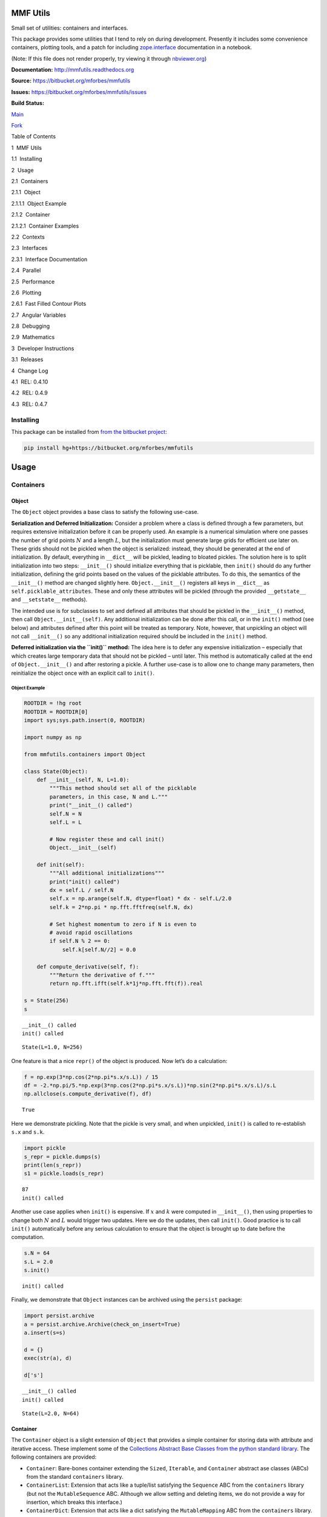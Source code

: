 MMF Utils
=========

Small set of utilities: containers and interfaces.

This package provides some utilities that I tend to rely on during
development. Presently it includes some convenience containers, plotting
tools, and a patch for including
`zope.interface <http://docs.zope.org/zope.interface/>`__ documentation
in a notebook.

(Note: If this file does not render properly, try viewing it through
`nbviewer.org <http://nbviewer.ipython.org/urls/bitbucket.org/mforbes/mmfutils-fork/raw/tip/doc/README.ipynb>`__)

**Documentation:** http://mmfutils.readthedocs.org

**Source:** https://bitbucket.org/mforbes/mmfutils

**Issues:** https://bitbucket.org/mforbes/mmfutils/issues

**Build Status:**

.. raw:: html

   <table>

.. raw:: html

   <tr>

.. raw:: html

   <td>

`Main <https://bitbucket.org/mforbes/mmfutils>`__

.. raw:: html

   </td>

.. raw:: html

   <td>

`Fork <https://bitbucket.org/mforbes/mmfutils-fork>`__

.. raw:: html

   </td>

.. raw:: html

   </tr>

.. raw:: html

   <tr>

.. raw:: html

   <td>

|mmfutils Build Status|

.. raw:: html

   </td>

.. raw:: html

   <td>

|mmfutils-fork Build Status|

.. raw:: html

   </td>

.. raw:: html

   </tr>

.. raw:: html

   </table>

.. |mmfutils Build Status| image:: https://drone.io/bitbucket.org/mforbes/mmfutils/status.png
   :target: https://drone.io/bitbucket.org/mforbes/mmfutils/latest
.. |mmfutils-fork Build Status| image:: https://drone.io/bitbucket.org/mforbes/mmfutils-fork/status.png
   :target: https://drone.io/bitbucket.org/mforbes/mmfutils-fork/latest

.. raw:: html

   <h1>

Table of Contents

.. raw:: html

   </h1>

.. raw:: html

   <div class="toc">

.. raw:: html

   <ul class="toc-item">

.. raw:: html

   <li>

1  MMF Utils

.. raw:: html

   <ul class="toc-item">

.. raw:: html

   <li>

1.1  Installing

.. raw:: html

   </li>

.. raw:: html

   </ul>

.. raw:: html

   </li>

.. raw:: html

   <li>

2  Usage

.. raw:: html

   <ul class="toc-item">

.. raw:: html

   <li>

2.1  Containers

.. raw:: html

   <ul class="toc-item">

.. raw:: html

   <li>

2.1.1  Object

.. raw:: html

   <ul class="toc-item">

.. raw:: html

   <li>

2.1.1.1  Object Example

.. raw:: html

   </li>

.. raw:: html

   </ul>

.. raw:: html

   </li>

.. raw:: html

   <li>

2.1.2  Container

.. raw:: html

   <ul class="toc-item">

.. raw:: html

   <li>

2.1.2.1  Container Examples

.. raw:: html

   </li>

.. raw:: html

   </ul>

.. raw:: html

   </li>

.. raw:: html

   </ul>

.. raw:: html

   </li>

.. raw:: html

   <li>

2.2  Contexts

.. raw:: html

   </li>

.. raw:: html

   <li>

2.3  Interfaces

.. raw:: html

   <ul class="toc-item">

.. raw:: html

   <li>

2.3.1  Interface Documentation

.. raw:: html

   </li>

.. raw:: html

   </ul>

.. raw:: html

   </li>

.. raw:: html

   <li>

2.4  Parallel

.. raw:: html

   </li>

.. raw:: html

   <li>

2.5  Performance

.. raw:: html

   </li>

.. raw:: html

   <li>

2.6  Plotting

.. raw:: html

   <ul class="toc-item">

.. raw:: html

   <li>

2.6.1  Fast Filled Contour Plots

.. raw:: html

   </li>

.. raw:: html

   </ul>

.. raw:: html

   </li>

.. raw:: html

   <li>

2.7  Angular Variables

.. raw:: html

   </li>

.. raw:: html

   <li>

2.8  Debugging

.. raw:: html

   </li>

.. raw:: html

   <li>

2.9  Mathematics

.. raw:: html

   </li>

.. raw:: html

   </ul>

.. raw:: html

   </li>

.. raw:: html

   <li>

3  Developer Instructions

.. raw:: html

   <ul class="toc-item">

.. raw:: html

   <li>

3.1  Releases

.. raw:: html

   </li>

.. raw:: html

   </ul>

.. raw:: html

   </li>

.. raw:: html

   <li>

4  Change Log

.. raw:: html

   <ul class="toc-item">

.. raw:: html

   <li>

4.1  REL: 0.4.10

.. raw:: html

   </li>

.. raw:: html

   <li>

4.2  REL: 0.4.9

.. raw:: html

   </li>

.. raw:: html

   <li>

4.3  REL: 0.4.7

.. raw:: html

   </li>

.. raw:: html

   </ul>

.. raw:: html

   </li>

.. raw:: html

   </ul>

.. raw:: html

   </div>

Installing
----------

This package can be installed from `from the bitbucket
project <https://bitbucket.org/mforbes/mmfutils>`__:

.. code:: bash

   pip install hg+https://bitbucket.org/mforbes/mmfutils

Usage
=====

Containers
----------

Object
~~~~~~

The ``Object`` object provides a base class to satisfy the following
use-case.

**Serialization and Deferred Initialization:** Consider a problem where
a class is defined through a few parameters, but requires extensive
initialization before it can be properly used. An example is a numerical
simulation where one passes the number of grid points :math:`N` and a
length :math:`L`, but the initialization must generate large grids for
efficient use later on. These grids should not be pickled when the
object is serialized: instead, they should be generated at the end of
initialization. By default, everything in ``__dict__`` will be pickled,
leading to bloated pickles. The solution here is to split initialization
into two steps: ``__init__()`` should initialize everything that is
picklable, then ``init()`` should do any further initialization,
defining the grid points based on the values of the picklable
attributes. To do this, the semantics of the ``__init__()`` method are
changed slightly here. ``Object.__init__()`` registers all keys in
``__dict__`` as ``self.picklable_attributes``. These and only these
attributes will be pickled (through the provided ``__getstate__`` and
``__setstate__`` methods).

The intended use is for subclasses to set and defined all attributes
that should be pickled in the ``__init__()`` method, then call
``Object.__init__(self)``. Any additional initialization can be done
after this call, or in the ``init()`` method (see below) and attributes
defined after this point will be treated as temporary. Note, however,
that unpickling an object will not call ``__init__()`` so any additional
initialization required should be included in the ``init()`` method.

**Deferred initialization via the ``init()`` method:** The idea here is
to defer any expensive initialization – especially that which creates
large temporary data that should not be pickled – until later. This
method is automatically called at the end of ``Object.__init__()`` and
after restoring a pickle. A further use-case is to allow one to change
many parameters, then reinitialize the object once with an explicit call
to ``init()``.

Object Example
^^^^^^^^^^^^^^

.. code:: ipython3

    ROOTDIR = !hg root
    ROOTDIR = ROOTDIR[0]
    import sys;sys.path.insert(0, ROOTDIR)
    
    import numpy as np
    
    from mmfutils.containers import Object
    
    class State(Object):
        def __init__(self, N, L=1.0):
            """This method should set all of the picklable
            parameters, in this case, N and L."""
            print("__init__() called")
            self.N = N
            self.L = L
            
            # Now register these and call init()
            Object.__init__(self)
            
        def init(self):
            """All additional initializations"""
            print("init() called")
            dx = self.L / self.N
            self.x = np.arange(self.N, dtype=float) * dx - self.L/2.0
            self.k = 2*np.pi * np.fft.fftfreq(self.N, dx)
    
            # Set highest momentum to zero if N is even to
            # avoid rapid oscillations
            if self.N % 2 == 0:
                self.k[self.N//2] = 0.0
                
        def compute_derivative(self, f):
            """Return the derivative of f."""        
            return np.fft.ifft(self.k*1j*np.fft.fft(f)).real
    
    s = State(256)
    s


.. parsed-literal::

    __init__() called
    init() called




.. parsed-literal::

    State(L=1.0, N=256)



One feature is that a nice ``repr()`` of the object is produced. Now
let’s do a calculation:

.. code:: ipython3

    f = np.exp(3*np.cos(2*np.pi*s.x/s.L)) / 15
    df = -2.*np.pi/5.*np.exp(3*np.cos(2*np.pi*s.x/s.L))*np.sin(2*np.pi*s.x/s.L)/s.L
    np.allclose(s.compute_derivative(f), df)




.. parsed-literal::

    True



Here we demonstrate pickling. Note that the pickle is very small, and
when unpickled, ``init()`` is called to re-establish ``s.x`` and
``s.k``.

.. code:: ipython3

    import pickle
    s_repr = pickle.dumps(s)
    print(len(s_repr))
    s1 = pickle.loads(s_repr)


.. parsed-literal::

    87
    init() called


Another use case applies when ``init()`` is expensive. If :math:`x` and
:math:`k` were computed in ``__init__()``, then using properties to
change both :math:`N` and :math:`L` would trigger two updates. Here we
do the updates, then call ``init()``. Good practice is to call
``init()`` automatically before any serious calculation to ensure that
the object is brought up to date before the computation.

.. code:: ipython3

    s.N = 64
    s.L = 2.0
    s.init()


.. parsed-literal::

    init() called


Finally, we demonstrate that ``Object`` instances can be archived using
the ``persist`` package:

.. code:: ipython3

    import persist.archive
    a = persist.archive.Archive(check_on_insert=True)
    a.insert(s=s)
    
    d = {}
    exec(str(a), d)
    
    d['s']


.. parsed-literal::

    __init__() called
    init() called




.. parsed-literal::

    State(L=2.0, N=64)



Container
~~~~~~~~~

The ``Container`` object is a slight extension of ``Object`` that
provides a simple container for storing data with attribute and
iterative access. These implement some of the `Collections Abstract Base
Classes from the python standard
library <https://docs.python.org/2/library/collections.html#collections-abstract-base-classes>`__.
The following containers are provided:

-  ``Container``: Bare-bones container extending the ``Sized``,
   ``Iterable``, and ``Container`` abstract ase classes (ABCs) from the
   standard ``containers`` library.
-  ``ContainerList``: Extension that acts like a tuple/list satisfying
   the ``Sequence`` ABC from the ``containers`` library (but not the
   ``MutableSequence`` ABC. Although we allow setting and deleting
   items, we do not provide a way for insertion, which breaks this
   interface.)
-  ``ContainerDict``: Extension that acts like a dict satisfying the
   ``MutableMapping`` ABC from the ``containers`` library.

These were designed with the following use cases in mind:

-  Returning data from a function associating names with each data. The
   resulting ``ContainerList`` will act like a tuple, but will support
   attribute access. Note that the order will be lexicographic. One
   could use a dictionary, but attribute access with tab completion is
   much nicer in an interactive session. The ``containers.nametuple``
   generator could also be used, but this is somewhat more complicated
   (though might be faster). Also, named tuples are immutable - here we
   provide a mutable object that is picklable etc. The choice between
   ``ContainerList`` and ``ContainerDict`` will depend on subsequent
   usage. Containers can be converted from one type to another.

Container Examples
^^^^^^^^^^^^^^^^^^

.. code:: ipython3

    from mmfutils.containers import Container
    
    c = Container(a=1, c=2, b='Hi there')
    print(c)
    print(tuple(c))


.. parsed-literal::

    Container(a=1, b='Hi there', c=2)
    (1, 'Hi there', 2)


.. code:: ipython3

    # Attributes are mutable
    c.b = 'Ho there'
    print(c)


.. parsed-literal::

    Container(a=1, b='Ho there', c=2)


.. code:: ipython3

    # Other attributes can be used for temporary storage but will not be pickled.
    import numpy as np
    
    c.large_temporary_array = np.ones((256,256))
    print(c)
    print(c.large_temporary_array)


.. parsed-literal::

    Container(a=1, b='Ho there', c=2)
    [[1. 1. 1. ... 1. 1. 1.]
     [1. 1. 1. ... 1. 1. 1.]
     [1. 1. 1. ... 1. 1. 1.]
     ...
     [1. 1. 1. ... 1. 1. 1.]
     [1. 1. 1. ... 1. 1. 1.]
     [1. 1. 1. ... 1. 1. 1.]]


.. code:: ipython3

    import pickle
    c1 = pickle.loads(pickle.dumps(c))
    print(c1)
    c1.large_temporary_array


.. parsed-literal::

    Container(a=1, b='Ho there', c=2)


::


    ---------------------------------------------------------------------------

    AttributeError                            Traceback (most recent call last)

    <ipython-input-9-bd53d5116502> in <module>
          2 c1 = pickle.loads(pickle.dumps(c))
          3 print(c1)
    ----> 4 c1.large_temporary_array
    

    AttributeError: 'Container' object has no attribute 'large_temporary_array'


Contexts
--------

The ``mmfutils.contexts`` module provides two useful contexts:

``NoInterrupt``: This can be used to susspend ``KeyboardInterrupt``
exceptions until they can be dealt with at a point that is convenient. A
typical use is when performing a series of calculations in a loop. By
placing the loop in a ``NoInterrupt`` context, one can avoid an
interrupt from ruining a calculation:

.. code:: ipython3

    from mmfutils.contexts import NoInterrupt
    
    complete = False
    n = 0
    with NoInterrupt() as interrupted:
        while not complete and not interrupted:
            n += 1
            if n > 10:
                complete = True

Note: One can nest ``NoInterrupt`` contexts so that outer loops are also
interrupted. Another use-case is mapping. See
`doc/Animation.ipynb <Animation.ipynb>`__ for more examples.

.. code:: ipython3

    res = NoInterrupt().map(abs, range(-100, 100))
    np.sign(res)




.. parsed-literal::

    array([1, 1, 1, 1, 1, 1, 1, 1, 1, 1, 1, 1, 1, 1, 1, 1, 1, 1, 1, 1, 1, 1,
           1, 1, 1, 1, 1, 1, 1, 1, 1, 1, 1, 1, 1, 1, 1, 1, 1, 1, 1, 1, 1, 1,
           1, 1, 1, 1, 1, 1, 1, 1, 1, 1, 1, 1, 1, 1, 1, 1, 1, 1, 1, 1, 1, 1,
           1, 1, 1, 1, 1, 1, 1, 1, 1, 1, 1, 1, 1, 1, 1, 1, 1, 1, 1, 1, 1, 1,
           1, 1, 1, 1, 1, 1, 1, 1, 1, 1, 1, 1, 0, 1, 1, 1, 1, 1, 1, 1, 1, 1,
           1, 1, 1, 1, 1, 1, 1, 1, 1, 1, 1, 1, 1, 1, 1, 1, 1, 1, 1, 1, 1, 1,
           1, 1, 1, 1, 1, 1, 1, 1, 1, 1, 1, 1, 1, 1, 1, 1, 1, 1, 1, 1, 1, 1,
           1, 1, 1, 1, 1, 1, 1, 1, 1, 1, 1, 1, 1, 1, 1, 1, 1, 1, 1, 1, 1, 1,
           1, 1, 1, 1, 1, 1, 1, 1, 1, 1, 1, 1, 1, 1, 1, 1, 1, 1, 1, 1, 1, 1,
           1, 1])



Interfaces
----------

The interfaces module collects some useful
`zope.interface <http://docs.zope.org/zope.interface/>`__ tools for
checking interface requirements. Interfaces provide a convenient way of
communicating to a programmer what needs to be done to used your code.
This can then be checked in tests.

.. code:: ipython3

    from mmfutils.interface import Interface, Attribute, verifyClass, verifyObject, implementer
    
    class IAdder(Interface):
        """Interface for objects that support addition."""
    
        value = Attribute('value', "Current value of object")
    
        # No self here since this is the "user" interface
        def add(other):
            """Return self + other."""

Here is a broken implementation. We muck up the arguments to ``add``:

.. code:: ipython3

    @implementer(IAdder)
    class AdderBroken(object):
        def add(self, one, another):
            # There should only be one argument!
            return one + another
    
    try:
        verifyClass(IAdder, AdderBroken)
    except Exception as e:
        print("{0.__class__.__name__}: {0}".format(e))
        


.. parsed-literal::

    BrokenMethodImplementation: The implementation of add violates its contract
            because implementation requires too many arguments.
            


Now we get ``add`` right, but forget to define ``value``. This is only
caught when we have an object since the attribute is supposed to be
defined in ``__init__()``:

.. code:: ipython3

    @implementer(IAdder)
    class AdderBroken(object):
        def add(self, other):
            return one + other
    
    # The class validates...
    verifyClass(IAdder, AdderBroken)
    
    # ... but objects are missing the value Attribute
    try:
        verifyObject(IAdder, AdderBroken())
    except Exception as e:
        print("{0.__class__.__name__}: {0}".format(e))    


.. parsed-literal::

    BrokenImplementation: An object has failed to implement interface <InterfaceClass __main__.IAdder>
    
            The value attribute was not provided.
            


Finally, a working instance:

.. code:: ipython3

    @implementer(IAdder)
    class Adder(object):
        def __init__(self, value=0):
            self.value = value
        def add(self, other):
            return one + other
        
    verifyClass(IAdder, Adder) and verifyObject(IAdder, Adder())




.. parsed-literal::

    True



Interface Documentation
~~~~~~~~~~~~~~~~~~~~~~~

We also monkeypatch ``zope.interface.documentation.asStructuredText()``
to provide a mechanism for documentating interfaces in a notebook.

.. code:: ipython3

    from mmfutils.interface import describe_interface
    describe_interface(IAdder)




.. raw:: html

    <!DOCTYPE html PUBLIC "-//W3C//DTD XHTML 1.0 Transitional//EN" "http://www.w3.org/TR/xhtml1/DTD/xhtml1-transitional.dtd">
    <html xmlns="http://www.w3.org/1999/xhtml" xml:lang="en" lang="en">
    <head>
    <meta http-equiv="Content-Type" content="text/html; charset=utf-8" />
    <meta name="generator" content="Docutils 0.15.2: http://docutils.sourceforge.net/" />
    <title>&lt;string&gt;</title>
    
    <div class="document">
    
    
    <p><tt class="docutils literal">IAdder</tt></p>
    <blockquote>
    <p>Interface for objects that support addition.</p>
    <p>Attributes:</p>
    <blockquote>
    <tt class="docutils literal">value</tt> -- Current value of object</blockquote>
    <p>Methods:</p>
    <blockquote>
    <tt class="docutils literal">add(other)</tt> -- Return self + other.</blockquote>
    </blockquote>
    </div>




Parallel
--------

The ``mmfutils.parallel`` module provides some tools for launching and
connecting to IPython clusters. The ``parallel.Cluster`` class
represents and controls a cluster. The cluster is specified by the
profile name, and can be started or stopped from this class:

.. code:: ipython3

    import logging
    logger = logging.getLogger()
    logger.setLevel(logging.INFO)
    import numpy as np
    from mmfutils import parallel
    cluster = parallel.Cluster(profile='default', n=3, sleep_time=1.0)
    cluster.start()
    cluster.wait()  # Instance of IPython.parallel.Client
    view = cluster.load_balanced_view
    x = np.linspace(-6, 6, 100)
    y = view.map(lambda x:x**2, x)
    print(np.allclose(y, x**2))
    cluster.stop()


.. parsed-literal::

    Waiting for connection file: ~/.ipython/profile_default/security/ipcontroller-client.json


.. parsed-literal::

    INFO:root:Starting cluster: ipcluster start --daemonize --quiet --profile=default --n=3


.. parsed-literal::

    Waiting for connection file: ~/.ipython/profile_default/security/ipcontroller-client.json


.. parsed-literal::

    INFO:root:waiting for 3 engines
    INFO:root:0 of 3 running
    INFO:root:3 of 3 running
    INFO:root:Stopping cluster: ipcluster stop --profile=default


.. parsed-literal::

    True
    Waiting for connection file: ~/.ipython/profile_default/security/ipcontroller-client.json


If you only need a cluster for a single task, it can be managed with a
context. Be sure to wait for the result to be computed before exiting
the context and shutting down the cluster!

.. code:: ipython3

    with parallel.Cluster(profile='default', n=3, sleep_time=1.0) as client:
        view = client.load_balanced_view
        x = np.linspace(-6, 6, 100)
        y = view.map(lambda x:x**2, x, block=True)  # Make sure to wait for the result!
    print(np.allclose(y, x**2))


.. parsed-literal::

    Waiting for connection file: ~/.ipython/profile_default/security/ipcontroller-client.json


.. parsed-literal::

    INFO:root:Starting cluster: ipcluster start --daemonize --quiet --profile=default --n=3


.. parsed-literal::

    Waiting for connection file: ~/.ipython/profile_default/security/ipcontroller-client.json


.. parsed-literal::

    INFO:root:waiting for 3 engines
    INFO:root:0 of 3 running
    INFO:root:3 of 3 running
    INFO:root:Stopping cluster: ipcluster stop --profile=default


.. parsed-literal::

    Waiting for connection file: ~/.ipython/profile_default/security/ipcontroller-client.json
    True


If you just need to connect to a running cluster, you can use
``parallel.get_client()``.

Performance
-----------

The ``mmfutils.performance`` module provides some tools for high
performance computing. Note: this module requires some additional
packages including
`numexp <https://github.com/pydata/numexpr/wiki/Numexpr-Users-Guide>`__,
`pyfftw <http://hgomersall.github.io/pyFFTW/>`__, and the ``mkl``
package installed by anaconda. Some of these require building system
libraries (i.e. the `FFTW <http://www.fftw.org>`__). However, the
various components will not be imported by default.

Here is a brief description of the components:

-  ``mmfutils.performance.blas``: Provides an interface to a few of the
   scipy BLAS wrappers. Very incomplete (only things I currently need).
-  ``mmfutils.performance.fft``: Provides an interface to the
   `FFTW <http://www.fftw.org>`__ using ``pyfftw`` if it is available.
   Also enables the planning cache and setting threads so you can better
   control your performance.
-  ``mmfutils.performance.numexpr``: Robustly imports numexpr and
   disabling the VML. (If you don’t do this carefully, it will crash
   your program so fast you won’t even get a traceback.)
-  ``mmfutils.performance.threads``: Provides some hooks for setting the
   maximum number of threads in a bunch of places including the MKL,
   numexpr, and fftw.

Plotting
--------

Several tools are provided in ``mmfutils.plot``:

Fast Filled Contour Plots
~~~~~~~~~~~~~~~~~~~~~~~~~

``mmfutils.plot.imcontourf`` is similar to matplotlib’s ``plt.contourf``
function, but uses ``plt.imshow`` which is much faster. This is useful
for animations and interactive work. It also supports my idea of saner
array-shape processing (i.e. if ``x`` and ``y`` have different shapes,
then it will match these to the shape of ``z``). Matplotlib now provies
``plt.pcolourmesh`` which is similar, but has the same interface issues.

.. code:: ipython3

    %matplotlib inline
    from matplotlib import pyplot as plt
    import time
    import numpy as np
    from mmfutils import plot as mmfplt
    x = np.linspace(-1, 1, 100)[:, None]**3
    y = np.linspace(-0.1, 0.1, 200)[None, :]**3
    z = np.sin(10*x)*y**2
    plt.figure(figsize=(12,3))
    plt.subplot(141)
    %time mmfplt.imcontourf(x, y, z, cmap='gist_heat')
    plt.subplot(142)
    %time plt.contourf(x.ravel(), y.ravel(), z.T, 50, cmap='gist_heat')
    plt.subplot(143)
    %time plt.pcolor(x.ravel(), y.ravel(), z.T, cmap='gist_heat')
    plt.subplot(144)
    %time plt.pcolormesh(x.ravel(), y.ravel(), z.T, cmap='gist_heat')


.. parsed-literal::

    CPU times: user 14.3 ms, sys: 3.7 ms, total: 18 ms
    Wall time: 15.3 ms
    CPU times: user 82.7 ms, sys: 3.85 ms, total: 86.6 ms
    Wall time: 44.7 ms
    CPU times: user 366 ms, sys: 16.4 ms, total: 382 ms
    Wall time: 263 ms
    CPU times: user 3.95 ms, sys: 96 µs, total: 4.04 ms
    Wall time: 4.05 ms




.. parsed-literal::

    <matplotlib.collections.QuadMesh at 0x1a1b104a10>




.. image:: README_files/README_55_2.png


Angular Variables
-----------------

A couple of tools are provided to visualize angular fields, such as the
phase of a complex wavefunction.

.. code:: ipython3

    %matplotlib inline
    from matplotlib import pyplot as plt
    import time
    import numpy as np
    from mmfutils import plot as mmfplt
    x = np.linspace(-1, 1, 100)[:, None]
    y = np.linspace(-1, 1, 200)[None, :]
    z = x + 1j*y
    
    plt.figure(figsize=(9,2))
    ax = plt.subplot(131)
    mmfplt.phase_contour(x, y, z, colors='k', linewidths=0.5)
    ax.set_aspect(1)
    
    # This is a little slow but allows you to vary the luminosity.
    ax = plt.subplot(132)
    mmfplt.imcontourf(x, y, mmfplt.colors.color_complex(z))
    mmfplt.phase_contour(x, y, z, linewidths=0.5)
    ax.set_aspect(1)
    
    # This is faster if you just want to show the phase and allows
    # for a colorbar via a registered colormap
    ax = plt.subplot(133)
    mmfplt.imcontourf(x, y, np.angle(z), cmap='huslp')
    ax.set_aspect(1)
    plt.colorbar()
    mmfplt.phase_contour(x, y, z, linewidths=0.5)




.. parsed-literal::

    (<matplotlib.contour.QuadContourSet at 0x1a1b2f21d0>,
     <matplotlib.contour.QuadContourSet at 0x1a1b2f2650>)




.. image:: README_files/README_58_1.png


Debugging
---------

A couple of debugging tools are provided. The most useful is the
``debug`` decorator which will store the local variables of a function
in a dictionary or in your global scope.

.. code:: ipython3

    from mmfutils.debugging import debug
    
    @debug(locals())
    def f(x):
        y = x**1.5
        z = 2/x
        return z
    
    print(f(2.0), x, y, z)


.. parsed-literal::

    1.0 2.0 2.8284271247461903 1.0


Mathematics
-----------

We include a few mathematical tools here too. In particular, numerical
integration and differentiation. Check the API documentation for
details.

Developer Instructions
======================

If you are a developer of this package, there are a few things to be
aware of.

1. If you modify the notebooks in ``docs/notebooks`` then you may need
   to regenerate some of the ``.rst`` files and commit them so they
   appear on bitbucket. This is done automatically by the ``pre-commit``
   hook in ``.hgrc`` if you include this in your ``.hg/hgrc`` file with
   a line like:

   ::

      %include ../.hgrc

**Security Warning:** if you do this, be sure to inspect the ``.hgrc``
file carefully to make sure that no one inserts malicious code.

This runs the following code:

.. code:: ipython3

    !cd $ROOTDIR; jupyter nbconvert --to=rst --output=README.rst doc/README.ipynb


.. parsed-literal::

    [NbConvertApp] Converting notebook doc/README.ipynb to rst
    [NbConvertApp] Support files will be in README_files/
    [NbConvertApp] Making directory doc/README_files
    [NbConvertApp] Making directory doc/README_files
    [NbConvertApp] Writing 33972 bytes to doc/README.rst


We also run a comprehensive set of tests, and the pre-commit hook will
fail if any of these do not pass, or if we don’t have complete code
coverage. This uses
`nosetests <https://nose.readthedocs.org/en/latest/>`__ and
`flake8 <http://flake8.readthedocs.org>`__. To run individal tests do
one of:

.. code:: bash

   python setup.py nosetests
   python setup.py flake8
   python setup.py check
   python setup.py test   # This runs them all using a custom command defined in setup.py

Here is an example:

.. code:: ipython3

    !cd $ROOTDIR; conda activate _test3; py.test

Complete code coverage information is provided in
``build/_coverage/index.html``.

.. code:: ipython3

    from IPython.display import HTML
    with open(os.path.join(ROOTDIR, 'build/_coverage/index.html')) as f:
        coverage = f.read()
    HTML(coverage)




.. raw:: html

    
    
    
    <!DOCTYPE html>
    <html>
    <head>
        <meta http-equiv="Content-Type" content="text/html; charset=utf-8">
        <title>Coverage report</title>
        <link rel="stylesheet" href="style.css" type="text/css">
    
        <script type="text/javascript" src="jquery.min.js"></script>
        <script type="text/javascript" src="jquery.ba-throttle-debounce.min.js"></script>
        <script type="text/javascript" src="jquery.tablesorter.min.js"></script>
        <script type="text/javascript" src="jquery.hotkeys.js"></script>
        <script type="text/javascript" src="coverage_html.js"></script>
        <script type="text/javascript">
            jQuery(document).ready(coverage.index_ready);
        </script>
    </head>
    <body class="indexfile">
    
    <div id="header">
        <div class="content">
            <h1>Coverage report:
                <span class="pc_cov">88%</span>
            </h1>
    
            <img id="keyboard_icon" src="keybd_closed.png" alt="Show keyboard shortcuts" />
    
            <form id="filter_container">
                <input id="filter" type="text" value="" placeholder="filter..." />
            </form>
        </div>
    </div>
    
    <div class="help_panel">
        <img id="panel_icon" src="keybd_open.png" alt="Hide keyboard shortcuts" />
        <p class="legend">Hot-keys on this page</p>
        <div>
        <p class="keyhelp">
            <span class="key">n</span>
            <span class="key">s</span>
            <span class="key">m</span>
            <span class="key">x</span>
    
            <span class="key">c</span> &nbsp; change column sorting
        </p>
        </div>
    </div>
    
    <div id="index">
        <table class="index">
            <thead>
    
                <tr class="tablehead" title="Click to sort">
                    <th class="name left headerSortDown shortkey_n">Module</th>
                    <th class="shortkey_s">statements</th>
                    <th class="shortkey_m">missing</th>
                    <th class="shortkey_x">excluded</th>
    
                    <th class="right shortkey_c">coverage</th>
                </tr>
            </thead>
    
            <tfoot>
                <tr class="total">
                    <td class="name left">Total</td>
                    <td>2234</td>
                    <td>260</td>
                    <td>85</td>
    
                    <td class="right" data-ratio="1974 2234">88%</td>
                </tr>
            </tfoot>
            <tbody>
    
                <tr class="file">
                    <td class="name left"><a href="mmfutils___init___py.html">mmfutils/__init__.py</a></td>
                    <td>13</td>
                    <td>0</td>
                    <td>0</td>
    
                    <td class="right" data-ratio="13 13">100%</td>
                </tr>
    
                <tr class="file">
                    <td class="name left"><a href="mmfutils_c_py.html">mmfutils/c.py</a></td>
                    <td>95</td>
                    <td>2</td>
                    <td>0</td>
    
                    <td class="right" data-ratio="93 95">98%</td>
                </tr>
    
                <tr class="file">
                    <td class="name left"><a href="mmfutils_containers_py.html">mmfutils/containers.py</a></td>
                    <td>89</td>
                    <td>0</td>
                    <td>0</td>
    
                    <td class="right" data-ratio="89 89">100%</td>
                </tr>
    
                <tr class="file">
                    <td class="name left"><a href="mmfutils_contexts_py.html">mmfutils/contexts.py</a></td>
                    <td>188</td>
                    <td>25</td>
                    <td>0</td>
    
                    <td class="right" data-ratio="163 188">87%</td>
                </tr>
    
                <tr class="file">
                    <td class="name left"><a href="mmfutils_data_py.html">mmfutils/data.py</a></td>
                    <td>0</td>
                    <td>0</td>
                    <td>0</td>
    
                    <td class="right" data-ratio="0 0">100%</td>
                </tr>
    
                <tr class="file">
                    <td class="name left"><a href="mmfutils_debugging_py.html">mmfutils/debugging.py</a></td>
                    <td>48</td>
                    <td>0</td>
                    <td>3</td>
    
                    <td class="right" data-ratio="48 48">100%</td>
                </tr>
    
                <tr class="file">
                    <td class="name left"><a href="mmfutils_interface_py.html">mmfutils/interface.py</a></td>
                    <td>77</td>
                    <td>0</td>
                    <td>15</td>
    
                    <td class="right" data-ratio="77 77">100%</td>
                </tr>
    
                <tr class="file">
                    <td class="name left"><a href="mmfutils_math___init___py.html">mmfutils/math/__init__.py</a></td>
                    <td>0</td>
                    <td>0</td>
                    <td>0</td>
    
                    <td class="right" data-ratio="0 0">100%</td>
                </tr>
    
                <tr class="file">
                    <td class="name left"><a href="mmfutils_math_bases___init___py.html">mmfutils/math/bases/__init__.py</a></td>
                    <td>3</td>
                    <td>0</td>
                    <td>0</td>
    
                    <td class="right" data-ratio="3 3">100%</td>
                </tr>
    
                <tr class="file">
                    <td class="name left"><a href="mmfutils_math_bases_bases_py.html">mmfutils/math/bases/bases.py</a></td>
                    <td>396</td>
                    <td>47</td>
                    <td>0</td>
    
                    <td class="right" data-ratio="349 396">88%</td>
                </tr>
    
                <tr class="file">
                    <td class="name left"><a href="mmfutils_math_bases_interface_py.html">mmfutils/math/bases/interface.py</a></td>
                    <td>33</td>
                    <td>2</td>
                    <td>0</td>
    
                    <td class="right" data-ratio="31 33">94%</td>
                </tr>
    
                <tr class="file">
                    <td class="name left"><a href="mmfutils_math_bases_utils_py.html">mmfutils/math/bases/utils.py</a></td>
                    <td>42</td>
                    <td>11</td>
                    <td>0</td>
    
                    <td class="right" data-ratio="31 42">74%</td>
                </tr>
    
                <tr class="file">
                    <td class="name left"><a href="mmfutils_math_bessel_py.html">mmfutils/math/bessel.py</a></td>
                    <td>133</td>
                    <td>0</td>
                    <td>14</td>
    
                    <td class="right" data-ratio="133 133">100%</td>
                </tr>
    
                <tr class="file">
                    <td class="name left"><a href="mmfutils_math_differentiate_py.html">mmfutils/math/differentiate.py</a></td>
                    <td>62</td>
                    <td>0</td>
                    <td>0</td>
    
                    <td class="right" data-ratio="62 62">100%</td>
                </tr>
    
                <tr class="file">
                    <td class="name left"><a href="mmfutils_math_integrate___init___py.html">mmfutils/math/integrate/__init__.py</a></td>
                    <td>214</td>
                    <td>11</td>
                    <td>16</td>
    
                    <td class="right" data-ratio="203 214">95%</td>
                </tr>
    
                <tr class="file">
                    <td class="name left"><a href="mmfutils_math_linalg_py.html">mmfutils/math/linalg.py</a></td>
                    <td>13</td>
                    <td>0</td>
                    <td>0</td>
    
                    <td class="right" data-ratio="13 13">100%</td>
                </tr>
    
                <tr class="file">
                    <td class="name left"><a href="mmfutils_math_special_py.html">mmfutils/math/special.py</a></td>
                    <td>27</td>
                    <td>0</td>
                    <td>0</td>
    
                    <td class="right" data-ratio="27 27">100%</td>
                </tr>
    
                <tr class="file">
                    <td class="name left"><a href="mmfutils_math_wigner_py.html">mmfutils/math/wigner.py</a></td>
                    <td>21</td>
                    <td>17</td>
                    <td>0</td>
    
                    <td class="right" data-ratio="4 21">19%</td>
                </tr>
    
                <tr class="file">
                    <td class="name left"><a href="mmfutils_optimize_py.html">mmfutils/optimize.py</a></td>
                    <td>27</td>
                    <td>0</td>
                    <td>0</td>
    
                    <td class="right" data-ratio="27 27">100%</td>
                </tr>
    
                <tr class="file">
                    <td class="name left"><a href="mmfutils_parallel_py.html">mmfutils/parallel.py</a></td>
                    <td>124</td>
                    <td>5</td>
                    <td>8</td>
    
                    <td class="right" data-ratio="119 124">96%</td>
                </tr>
    
                <tr class="file">
                    <td class="name left"><a href="mmfutils_performance___init___py.html">mmfutils/performance/__init__.py</a></td>
                    <td>0</td>
                    <td>0</td>
                    <td>0</td>
    
                    <td class="right" data-ratio="0 0">100%</td>
                </tr>
    
                <tr class="file">
                    <td class="name left"><a href="mmfutils_performance_blas_py.html">mmfutils/performance/blas.py</a></td>
                    <td>59</td>
                    <td>0</td>
                    <td>6</td>
    
                    <td class="right" data-ratio="59 59">100%</td>
                </tr>
    
                <tr class="file">
                    <td class="name left"><a href="mmfutils_performance_fft_py.html">mmfutils/performance/fft.py</a></td>
                    <td>89</td>
                    <td>3</td>
                    <td>6</td>
    
                    <td class="right" data-ratio="86 89">97%</td>
                </tr>
    
                <tr class="file">
                    <td class="name left"><a href="mmfutils_performance_numexpr_py.html">mmfutils/performance/numexpr.py</a></td>
                    <td>10</td>
                    <td>0</td>
                    <td>7</td>
    
                    <td class="right" data-ratio="10 10">100%</td>
                </tr>
    
                <tr class="file">
                    <td class="name left"><a href="mmfutils_performance_threads_py.html">mmfutils/performance/threads.py</a></td>
                    <td>10</td>
                    <td>0</td>
                    <td>8</td>
    
                    <td class="right" data-ratio="10 10">100%</td>
                </tr>
    
                <tr class="file">
                    <td class="name left"><a href="mmfutils_plot___init___py.html">mmfutils/plot/__init__.py</a></td>
                    <td>5</td>
                    <td>0</td>
                    <td>0</td>
    
                    <td class="right" data-ratio="5 5">100%</td>
                </tr>
    
                <tr class="file">
                    <td class="name left"><a href="mmfutils_plot_animation_py.html">mmfutils/plot/animation.py</a></td>
                    <td>85</td>
                    <td>70</td>
                    <td>0</td>
    
                    <td class="right" data-ratio="15 85">18%</td>
                </tr>
    
                <tr class="file">
                    <td class="name left"><a href="mmfutils_plot_cmaps_py.html">mmfutils/plot/cmaps.py</a></td>
                    <td>10</td>
                    <td>0</td>
                    <td>0</td>
    
                    <td class="right" data-ratio="10 10">100%</td>
                </tr>
    
                <tr class="file">
                    <td class="name left"><a href="mmfutils_plot_rasterize_py.html">mmfutils/plot/rasterize.py</a></td>
                    <td>29</td>
                    <td>1</td>
                    <td>0</td>
    
                    <td class="right" data-ratio="28 29">97%</td>
                </tr>
    
                <tr class="file">
                    <td class="name left"><a href="mmfutils_solve___init___py.html">mmfutils/solve/__init__.py</a></td>
                    <td>0</td>
                    <td>0</td>
                    <td>0</td>
    
                    <td class="right" data-ratio="0 0">100%</td>
                </tr>
    
                <tr class="file">
                    <td class="name left"><a href="mmfutils_solve_broyden_py.html">mmfutils/solve/broyden.py</a></td>
                    <td>314</td>
                    <td>64</td>
                    <td>0</td>
    
                    <td class="right" data-ratio="250 314">80%</td>
                </tr>
    
                <tr class="file">
                    <td class="name left"><a href="mmfutils_testing_py.html">mmfutils/testing.py</a></td>
                    <td>18</td>
                    <td>2</td>
                    <td>2</td>
    
                    <td class="right" data-ratio="16 18">89%</td>
                </tr>
    
            </tbody>
        </table>
    
        <p id="no_rows">
            No items found using the specified filter.
        </p>
    </div>
    
    <div id="footer">
        <div class="content">
            <p>
                <a class="nav" href="https://coverage.readthedocs.io">coverage.py v4.5.4</a>,
                created at 2019-10-29 22:43
            </p>
        </div>
    </div>
    
    </body>
    </html>




Releases
--------

We try to keep the repository clean with the following properties:

1. The default branch is stable: i.e. if someone runs ``hg clone``, this
   will pull the latest stable release.
2. Each release has its own named branch so that e.g. ``hg up 0.4.6``
   will get the right thing. Note: this should update to the development
   branch, *not* the default branch so that any work committed will not
   pollute the development branch (which would violate the previous
   point).

To do this, we advocate the following proceedure.

1. **Update to Correct Branch**: Make sure this is the correct
   development branch, not the default branch by explicitly updating:

   .. code:: bash

      hg up <version>

   (Compare with ``hg up default`` which should take you to the default
   branch instead.)
2. **Work**: Do your work, committing as required with messages as shown
   in the repository with the following keys:

   -  ``DOC``: Documentation changes.
   -  ``API``: Changes to the exising API. This could break old code.
   -  ``EHN``: Enhancement or new functionality. Without an ``API`` tag,
      these should not break existing codes.
   -  ``BLD``: Build system changes (``setup.py``, ``requirements.txt``
      etc.)
   -  ``TST``: Update tests, code coverage, etc.
   -  ``BUG``: Address an issue as filed on the issue tracker.
   -  ``BRN``: Start a new branch (see below).
   -  ``REL``: Release (see below).
   -  ``WIP``: Work in progress. Do not depend on these! They will be
      stripped. This is useful when testing things like the rendering of
      documentation on bitbucket etc. where you need to push an
      incomplete set of files. Please collapse and strip these
      eventually when you get things working.
   -  ``CHK``: Checkpoints. These should not be pushed to bitbucket!

3. **Tests**: Make sure the tests pass. Do do this you should run the
   tests in both the ``_test2`` and ``_test3`` environments:

   .. code:: bash

      conda env update --file environment._test2.yml  # If needed
      conda env update --file environment._test3.yml  # If needed
      conda activate _test2; py.test
      conda activate _test3; py.test

   (``hg com`` will automatically run tests after pip-installing
   everything in ``setup.py`` if you have linked the ``.hgrc`` file as
   discussed above, but the use of independent environments is preferred
   now.)
4. **Update Docs**: Update the documentation if needed. To generate new
   documentation run:

   .. code:: bash

      cd doc
      sphinx-apidoc -eTE ../mmfutils -o source
      rm source/mmfutis.tests.*

   Include any changes at the bottom of this file
   (``doc/README.ipynb``).

   Edit any new files created (titles often need to be added) and check
   that this looks good with

   .. code:: bash

      make html
      open build/html/index.html

   Look especially for errors of the type “WARNING: document isn’t
   included in any toctree”. This indicates that you probably need to
   add the module to an upper level ``.. toctree::``. Also look for
   “WARNING: toctree contains reference to document u’…’ that doesn’t
   have a title: no link will be generated”. This indicates you need to
   add a title to a new file. For example, when I added the
   ``mmf.math.optimize`` module, I needed to update the following:

.. code:: rst

      .. doc/source/mmfutils.rst
      mmfutils
      ========
      
      .. toctree::
          ...
          mmfutils.optimize
          ...

.. code:: rst

      .. doc/source/mmfutils.optimize.rst
      mmfutils.optimize
      =================
          
      .. automodule:: mmfutils.optimize
          :members:
          :undoc-members:
          :show-inheritance:

5. **Clean up History**: Run ``hg histedit``, ``hg rebase``, or
   ``hg strip`` as needed to clean up the repo before you push. Branches
   should generally be linear unless there is an exceptional reason to
   split development.
6. **Release**: First edit ``mmfutils/__init__.py`` and update the
   version number by removing the ``dev`` part of the version number.
   Commit only this change and then push only the branch you are working
   on:

   .. code:: bash

      hg com -m "REL: <version>"
      hg push -b .

7. **Pull Request**: Create a pull request on the development fork from
   your branch to ``default`` on the release project bitbucket. Review
   it, fix anything, then accept the PR and close the branch.
8. **Publish on PyPI**: Publish the released version on
   `PyPI <https://pypi.org/project/mmfutils/>`__ using
   `twine <https://pypi.org/project/twine/>`__

   .. code:: bash

      # Build the package.
      python setup.py sdist bdist_wheel

      # Test that everything looks right:
      twine upload --repository-url https://test.pypi.org/legacy/ dist/*

      # Upload to PyPI
      twine upload dist/*

9. **Start new branch**: On the same development branch (not
   ``default``), increase the version number in ``mmfutils/__init__.py``
   and add ``dev``: i.e.:

   ::

      __version__ = '0.4.7dev'

Then create this branch and commit this:

::

      hg branch "0.4.7"
      hg com -m "BRN: Started branch 0.4.7"

10. Update `MyPI <https://bitbucket.org/mforbes/mypi>`__ index.

11. Optional: Update any ``setup.py`` files that depend on your new
    features/fixes etc.

Change Log
==========

REL: 0.4.10
-----------

API changes:

-  Added ``contourf``, ``error_line``, and ``ListCollections`` to
   ``mmfutils.plot``.
-  Added Python 3 support (still a couple of issues such as
   ``mmfutils.math.integrate.ssum_inline``.)
-  Added ``mmf.math.bases.IBasisKx`` and update ``lagrangian`` in bases
   to accept ``k2`` and ``kx2`` for modified dispersion control (along
   x).
-  Added ``math.special.ellipkinv``.
-  Added some new ``mmfutils.math.linalg`` tools.

Issues:

-  Resolved issue #20: ``DyadicSum`` and
   ``scipy.optimize.nonlin.Jacobian``
-  Resolved issue #22: imcontourf now respects masked arrays.
-  Resolved issue #24: Support Python 3.

REL: 0.4.9
----------

*< incomplete >*

REL: 0.4.7
----------

API changes:

-  Added ``mmfutils.interface.describe_interface()`` for inserting
   interfaces into documentation.
-  Added some DVR basis code to ``mmfutils.math.bases``.
-  Added a diverging colormap and some support in ``mmfutils.plot``.
-  Added a Wigner Ville distribution computation in
   ``mmfutils.math.wigner``
-  Added ``mmfutils.optimize.usolve`` and ``ubrentq`` for finding roots
   with ```uncertanties`` <https://pythonhosted.org/uncertainties/>`__
   support.

Issues:

-  Resolve issue #8: Use
   ```ipyparallel`` <https://github.com/ipython/ipyparallel>`__ now.
-  Resolve issue #9: Use `pytest <https://pytest.org>`__ rather than
   ``nose`` (which is no longer supported).
-  Resolve issue #10: PYFFTW wrappers now support negative ``axis`` and
   ``axes`` arguments.
-  Address issue #11: Preliminary version of some DVR basis classes.
-  Resolve issue #12: Added solvers with
   ```uncertanties`` <https://pythonhosted.org/uncertainties/>`__
   support.
